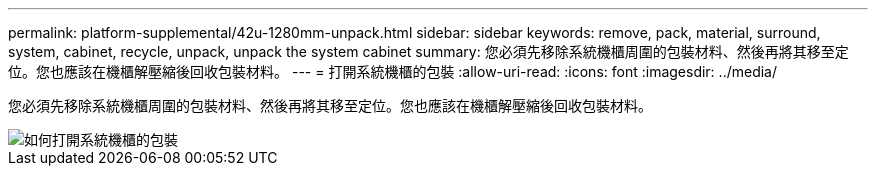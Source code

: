 ---
permalink: platform-supplemental/42u-1280mm-unpack.html 
sidebar: sidebar 
keywords: remove, pack, material, surround, system, cabinet, recycle, unpack, unpack the system cabinet 
summary: 您必須先移除系統機櫃周圍的包裝材料、然後再將其移至定位。您也應該在機櫃解壓縮後回收包裝材料。 
---
= 打開系統機櫃的包裝
:allow-uri-read: 
:icons: font
:imagesdir: ../media/


[role="lead"]
您必須先移除系統機櫃周圍的包裝材料、然後再將其移至定位。您也應該在機櫃解壓縮後回收包裝材料。

image::../media/drw_sys_cab_unpacking_instructions_ozeki.gif[如何打開系統機櫃的包裝]
